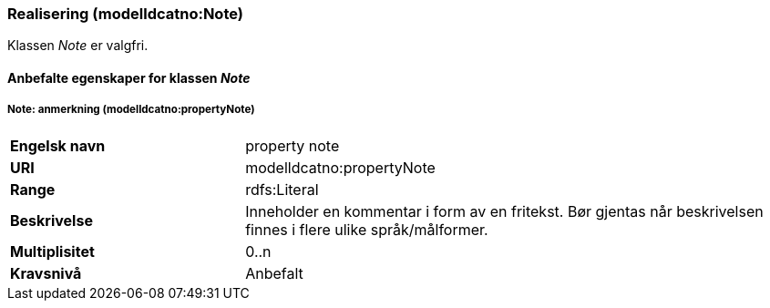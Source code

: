 === Realisering (modelldcatno:Note) [[Note-egenskaper]]

Klassen _Note_ er valgfri.

==== Anbefalte egenskaper for klassen _Note_ [[Anbefalte-egenskaper-Note]]

===== Note: anmerkning (modelldcatno:propertyNote) [[Note-anmerkning]]

[cols="30s,70d"]
|===
|Engelsk navn|property note
|URI|modelldcatno:propertyNote
|Range|rdfs:Literal
|Beskrivelse|Inneholder en kommentar i form av en fritekst. Bør gjentas når beskrivelsen finnes i flere ulike språk/målformer.
|Multiplisitet|0..n
|Kravsnivå|Anbefalt
|===
 
